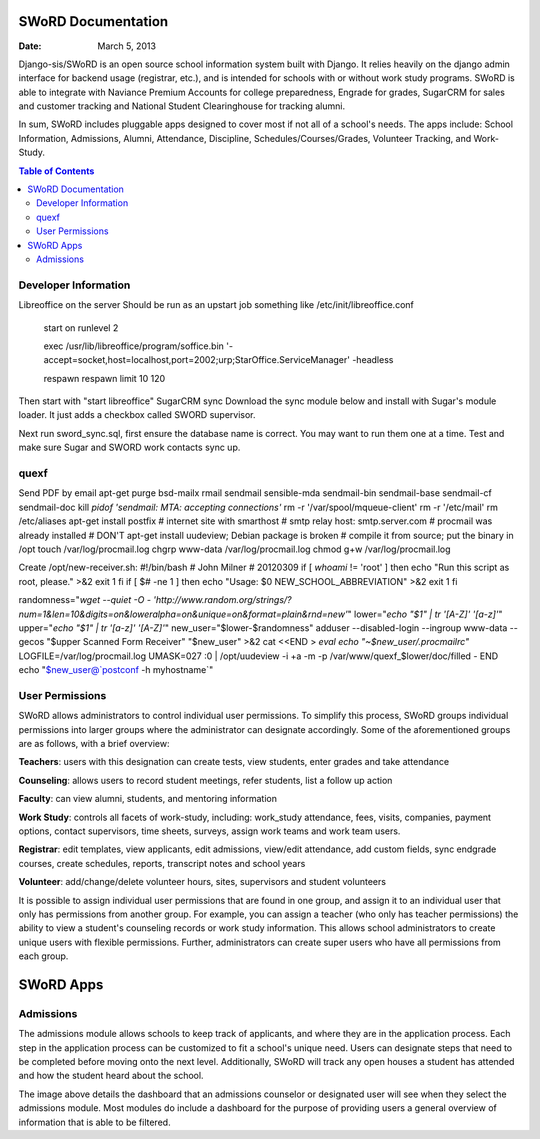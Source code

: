 =====================
SWoRD Documentation
=====================

:Date: March 5, 2013


Django-sis/SWoRD is an open source school information system built with Django. It relies heavily on the django admin interface for backend usage (registrar, etc.), and is intended for schools with or without work study programs. SWoRD is able to integrate with Naviance Premium Accounts for college preparedness, Engrade for grades, SugarCRM for sales and customer tracking and National Student Clearinghouse for tracking alumni.

In sum, SWoRD includes pluggable apps designed to cover most if not all of a school's needs. The apps include: School Information, Admissions, Alumni, Attendance, Discipline, Schedules/Courses/Grades, Volunteer Tracking, and Work-Study.

.. contents:: Table of Contents

Developer Information
---------------------
Libreoffice on the server
Should be run as an upstart job something like /etc/init/libreoffice.conf

    start on runlevel 2

    exec /usr/lib/libreoffice/program/soffice.bin '-accept=socket,host=localhost,port=2002;urp;StarOffice.ServiceManager' -headless

    respawn
    respawn limit 10 120

Then start with "start libreoffice"
SugarCRM sync
Download the sync module below and install with Sugar's module loader. It just adds a checkbox called SWORD supervisor.

Next run sword_sync.sql, first ensure the database name is correct. You may want to run them one at a time. Test and make sure Sugar and SWORD work contacts sync up.

quexf
------
Send PDF by email
apt-get purge bsd-mailx rmail sendmail sensible-mda sendmail-bin
sendmail-base sendmail-cf sendmail-doc
kill `pidof 'sendmail: MTA: accepting connections'`
rm -r '/var/spool/mqueue-client'
rm -r '/etc/mail'
rm /etc/aliases
apt-get install postfix
# internet site with smarthost
# smtp relay host: smtp.server.com
# procmail was already installed
# DON'T apt-get install uudeview; Debian package is broken
# compile it from source; put the binary in /opt
touch /var/log/procmail.log
chgrp www-data /var/log/procmail.log
chmod g+w /var/log/procmail.log

Create /opt/new-receiver.sh:
#!/bin/bash
# John Milner
# 20120309
if [ `whoami` != 'root' ]
then
echo "Run this script as root, please." >&2
exit 1
fi
if [ $# -ne 1 ]
then
echo "Usage: $0 NEW_SCHOOL_ABBREVIATION" >&2
exit 1
fi 

randomness="`wget --quiet -O - 'http://www.random.org/strings/?num=1&len=10&digits=on&loweralpha=on&unique=on&format=plain&rnd=new'`"
lower="`echo \"$1\" | tr '[A-Z]' '[a-z]'`"
upper="`echo \"$1\" | tr '[a-z]' '[A-Z]'`"
new_user="$lower-$randomness"
adduser --disabled-login --ingroup www-data --gecos "$upper Scanned Form Receiver" "$new_user" >&2
cat <<END > `eval echo "~$new_user/.procmailrc"`
LOGFILE=/var/log/procmail.log
UMASK=027
:0
| /opt/uudeview -i +a -m -p /var/www/quexf_$lower/doc/filled -
END
echo "$new_user@`postconf -h myhostname`"

User Permissions
---------------------
SWoRD allows administrators to control individual user permissions. To simplify this process, SWoRD groups individual permissions into larger groups where the administrator can designate accordingly. Some of the aforementioned groups are as follows, with a brief overview:

**Teachers**: users with this designation can create tests, view students, enter grades and take attendance

**Counseling**: allows users to record student meetings, refer students, list a follow up action

**Faculty**: can view alumni, students, and mentoring information

**Work Study**: controls all facets of work-study, including: work_study attendance, fees, visits, companies, payment options, contact supervisors, time sheets, surveys, assign work teams and work team users.

**Registrar**: edit templates, view applicants, edit admissions, view/edit attendance, add custom fields, sync endgrade courses, create schedules, reports, transcript notes and school years

**Volunteer**: add/change/delete volunteer hours, sites, supervisors and student volunteers


It is possible to assign individual user permissions that are found in one group, and assign it to an individual user that only has permissions from another group. For example, you can assign a teacher (who only has teacher permissions) the ability to view a student's counseling records or work study information. This allows school administrators to create unique users with flexible permissions. Further, administrators can create super users who have all permissions from each group. 


=====================
SWoRD Apps
=====================

Admissions
----------
The admissions module allows schools to keep track of applicants, and where they are in the application process. Each step in the application process can be customized to fit a school's unique need. Users can designate steps that need to be completed before moving onto the next level. Additionally, SWoRD will track any open houses a student has attended and how the student heard about the school. 


The image above details the dashboard that an admissions counselor or designated user will see when they select the admissions module. Most modules do include a dashboard for the purpose of providing users a general overview of information that is able to be filtered. 




